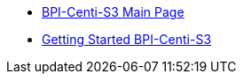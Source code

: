 * link:BananaPi_BPI-Centi-S3[BPI-Centi-S3 Main Page]
* link:GettingStarted_BPI-Centi-S3[Getting Started BPI-Centi-S3]